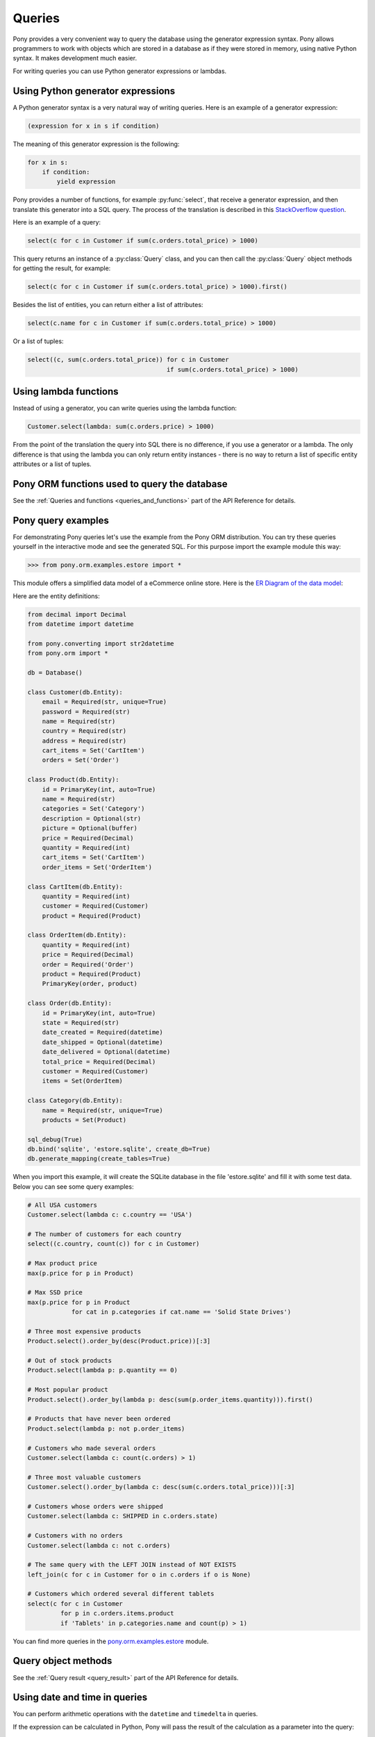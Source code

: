 ﻿Queries
=======

Pony provides a very convenient way to query the database using the generator expression syntax. Pony allows programmers to work with objects which are stored in a database as if they were stored in memory, using native Python syntax. It makes development much easier.

For writing queries you can use Python generator expressions or lambdas.

Using Python generator expressions
----------------------------------

A Python generator syntax is a very natural way of writing queries. Here is an example of a generator expression:

.. code-block:: python

    (expression for x in s if condition)

The meaning of this generator expression is the following:

.. code-block:: python

    for x in s:
        if condition:
            yield expression


Pony provides a number of functions, for example :py:func:`select`, that receive a generator expression, and then translate this generator into a SQL query. The process of the translation is described in this `StackOverflow question <http://stackoverflow.com/questions/16115713/how-pony-orm-does-its-tricks>`_.

Here is an example of a query:

.. code-block:: python

    select(c for c in Customer if sum(c.orders.total_price) > 1000)

This query returns an instance of a :py:class:`Query` class, and you can then call the :py:class:`Query` object methods for getting the result, for example:

.. code-block:: python

    select(c for c in Customer if sum(c.orders.total_price) > 1000).first()

Besides the list of entities, you can return either a list of attributes:

.. code-block:: python

    select(c.name for c in Customer if sum(c.orders.total_price) > 1000)

Or a list of tuples:

.. code-block:: python

    select((c, sum(c.orders.total_price)) for c in Customer
                                          if sum(c.orders.total_price) > 1000)


Using lambda functions
----------------------

Instead of using a generator, you can write queries using the lambda function:

.. code-block:: python

    Customer.select(lambda: sum(c.orders.price) > 1000)

From the point of the translation the query into SQL there is no difference, if you use a generator or a lambda. The only difference is that using the lambda you can only return entity instances - there is no way to return a list of specific entity attributes or a list of tuples.


Pony ORM functions used to query the database
---------------------------------------------

See the :ref:`Queries and functions <queries_and_functions>` part of the API Reference for details.



Pony query examples
-------------------

For demonstrating Pony queries let's use the example from the Pony ORM distribution. You can try these queries yourself in the interactive mode and see the generated SQL. For this purpose import the example module this way:

.. code-block:: python

    >>> from pony.orm.examples.estore import *

This module offers a simplified data model of a eCommerce online store. Here is the `ER Diagram of the data model`_:

.. _ER Diagram of the data model: https://editor.ponyorm.com/user/pony/eStore

.. image:: images/estore.png

Here are the entity definitions:

.. code-block:: python

    from decimal import Decimal
    from datetime import datetime

    from pony.converting import str2datetime
    from pony.orm import *

    db = Database()

    class Customer(db.Entity):
        email = Required(str, unique=True)
        password = Required(str)
        name = Required(str)
        country = Required(str)
        address = Required(str)
        cart_items = Set('CartItem')
        orders = Set('Order')

    class Product(db.Entity):
        id = PrimaryKey(int, auto=True)
        name = Required(str)
        categories = Set('Category')
        description = Optional(str)
        picture = Optional(buffer)
        price = Required(Decimal)
        quantity = Required(int)
        cart_items = Set('CartItem')
        order_items = Set('OrderItem')

    class CartItem(db.Entity):
        quantity = Required(int)
        customer = Required(Customer)
        product = Required(Product)

    class OrderItem(db.Entity):
        quantity = Required(int)
        price = Required(Decimal)
        order = Required('Order')
        product = Required(Product)
        PrimaryKey(order, product)

    class Order(db.Entity):
        id = PrimaryKey(int, auto=True)
        state = Required(str)
        date_created = Required(datetime)
        date_shipped = Optional(datetime)
        date_delivered = Optional(datetime)
        total_price = Required(Decimal)
        customer = Required(Customer)
        items = Set(OrderItem)

    class Category(db.Entity):
        name = Required(str, unique=True)
        products = Set(Product)

    sql_debug(True)
    db.bind('sqlite', 'estore.sqlite', create_db=True)
    db.generate_mapping(create_tables=True)

When you import this example, it will create the SQLite database in the file 'estore.sqlite' and fill it with some test data. Below you can see some query examples:

.. code-block:: python

    # All USA customers
    Customer.select(lambda c: c.country == 'USA')

    # The number of customers for each country
    select((c.country, count(c)) for c in Customer)

    # Max product price
    max(p.price for p in Product)

    # Max SSD price
    max(p.price for p in Product
                for cat in p.categories if cat.name == 'Solid State Drives')

    # Three most expensive products
    Product.select().order_by(desc(Product.price))[:3]

    # Out of stock products
    Product.select(lambda p: p.quantity == 0)

    # Most popular product
    Product.select().order_by(lambda p: desc(sum(p.order_items.quantity))).first()

    # Products that have never been ordered
    Product.select(lambda p: not p.order_items)

    # Customers who made several orders
    Customer.select(lambda c: count(c.orders) > 1)

    # Three most valuable customers
    Customer.select().order_by(lambda c: desc(sum(c.orders.total_price)))[:3]

    # Customers whose orders were shipped
    Customer.select(lambda c: SHIPPED in c.orders.state)

    # Customers with no orders
    Customer.select(lambda c: not c.orders)

    # The same query with the LEFT JOIN instead of NOT EXISTS
    left_join(c for c in Customer for o in c.orders if o is None)

    # Customers which ordered several different tablets
    select(c for c in Customer
             for p in c.orders.items.product
             if 'Tablets' in p.categories.name and count(p) > 1)


You can find more queries in the `pony.orm.examples.estore`_ module.

.. _pony.orm.examples.estore: https://github.com/ponyorm/pony/blob/orm/pony/orm/examples/estore.py


Query object methods
--------------------

See the :ref:`Query result <query_result>` part of the API Reference for details.



Using date and time in queries
------------------------------

You can perform arithmetic operations with the ``datetime`` and ``timedelta`` in queries.

If the expression can be calculated in Python, Pony will pass the result of the calculation as a parameter into the query:

.. code-block:: python

    select(o for o in Order if o.date_created >= datetime.now() - timedelta(days=3))[:]

.. code-block:: sql

    SELECT "o"."id", "o"."state", "o"."date_created", "o"."date_shipped",
           "o"."date_delivered", "o"."total_price", "o"."customer"
    FROM "Order" "o"
    WHERE "o"."date_created" >= ?

If the operation needs to be performed with the attribute, we cannot calculate it beforehand. That is why such expression will be translated into SQL:

.. code-block:: python

    select(o for o in Order if o.date_created + timedelta(days=3) >= datetime.now())[:]

.. code-block:: sql

    SELECT "o"."id", "o"."state", "o"."date_created", "o"."date_shipped",
           "o"."date_delivered", "o"."total_price", "o"."customer"
    FROM "Order" "o"
    WHERE datetime("o"."date_created", '+3 days') >= ?

The SQL generated by Pony will vary depending on the database. Above is the example for SQLite. Here is the same query, translated into PostgreSQL:

.. code-block:: sql

    SELECT "o"."id", "o"."state", "o"."date_created", "o"."date_shipped",
           "o"."date_delivered", "o"."total_price", "o"."customer"
    FROM "order" "o"
    WHERE ("o"."date_created" + INTERVAL '72:0:0' DAY TO SECOND) >= %(p1)s


If you need to use a SQL function, you can use the :py:func:`raw_sql` function in order to include this SQL fragment:

.. code-block:: python

    select(m for m in DBVoteMessage if m.date >= raw_sql("NOW() - '1 minute'::INTERVAL"))

With Pony you can use the ``datetime`` attributes, such as ``month``, ``hour``, etc. Depending on the database, it will be translated into different SQL, which extracts the value for this attribute. In this example we get the ``month`` attribute:

.. code-block:: python

    select(o for o in Order if o.date_created.month == 12)

Here is the result of the translation for SQLite:

.. code-block:: sql

    SELECT "o"."id", "o"."state", "o"."date_created", "o"."date_shipped",
           "o"."date_delivered", "o"."total_price", "o"."customer"
    FROM "Order" "o"
    WHERE cast(substr("o"."date_created", 6, 2) as integer) = 12

And for PostgreSQL:

.. code-block:: sql

    SELECT "o"."id", "o"."state", "o"."date_created", "o"."date_shipped",
           "o"."date_delivered", "o"."total_price", "o"."customer"
    FROM "order" "o"
    WHERE EXTRACT(MONTH FROM "o"."date_created") = 12


.. _automatic_distinct:

Automatic DISTINCT
------------------

Pony tries to avoid duplicates in a query result by automatically adding the ``DISTINCT`` SQL keyword where it is necessary, because useful queries with duplicates are very rare. When someone wants to retrieve objects with a specific criteria, they typically don't expect that the same object will be returned more than once. Also, avoiding duplicates makes the query result more predictable: you don't need to filter duplicates out of a query result.

Pony adds the ``DISCTINCT`` keyword only when there could be potential duplicates. Let's consider a couple of examples.

1) Retrieving objects with a criteria:

.. code-block:: python

    Person.select(lambda p: p.age > 20 and p.name == 'John')

In this example, the query doesn't return duplicates, because the result contains the primary key column of a Person. Since duplicates are not possible here, there is no need in the ``DISTINCT`` keyword, and Pony doesn't add it:

.. code-block:: sql

    SELECT "p"."id", "p"."name", "p"."age"
    FROM "Person" "p"
    WHERE "p"."age" > 20
      AND "p"."name" = 'John'


2) Retrieving object attributes:

.. code-block:: python

    select(p.name for p in Person)

The result of this query returns not objects, but its attribute. This query result can contain duplicates, so Pony will add DISTINCT to this query:

.. code-block:: sql

    SELECT DISTINCT "p"."name"
    FROM "Person" "p"

The result of a such query typically used for a dropdown list, where duplicates are not expected. It is not easy to come up with a real use-case when you want to have duplicates here.

If you need to count persons with the same name, you'd better use an aggregate query:

.. code-block:: python

    select((p.name, count(p)) for p in Person)

But if it is absolutely necessary to get all person's names, including duplicates, you can do so by using the :py:meth:`Query.without_distinct()` method:

.. code-block:: python

    select(p.name for p in Person).without_distinct()

3) Retrieving objects using joins:

.. code-block:: python

    select(p for p in Person for c in p.cars if c.make in ("Toyota", "Honda"))

This query can contain duplicates, so Pony eliminates them using ``DISTINCT``:

.. code-block:: sql

    SELECT DISTINCT "p"."id", "p"."name", "p"."age"
    FROM "Person" "p", "Car" "c"
    WHERE "c"."make" IN ('Toyota', 'Honda')
      AND "p"."id" = "c"."owner"

Without using DISTINCT the duplicates are possible, because the query uses two tables (Person and Car), but only one table is used in the SELECT section. The query above returns only persons (and not their cars), and therefore it is typically not desirable to get the same person in the result more than once. We believe that without duplicates the result looks more intuitive.

But if for some reason you don't need to exclude duplicates, you always can add :py:meth:`~Query.without_distinct()` to the query:

.. code-block:: python

    select(p for p in Person for c in p.cars
             if c.make in ("Toyota", "Honda")).without_distinct()

The user probably would like to see the Person objects duplicates if the query result contains cars owned by each person. In this case the Pony query would be different:

.. code-block:: python

    select((p, c) for p in Person for c in p.cars if c.make in ("Toyota", "Honda"))

And in this case Pony will not add the ``DISTINCT`` keyword to SQL query.


To summarize:

1. The principle "all queries do not return duplicates by default" is easy to understand and doesn't lead to surprises.
2. Such behavior is what most users want in most cases.
3. Pony doesn't add DISTINCT when a query is not supposed to have duplicates.
4. The query method :py:meth:`~Query.without_distinct()` can be used for forcing Pony do not eliminate duplicates.



Functions which can be used inside a query
------------------------------------------

Here is the list of functions that can be used inside a generator query:

* :py:func:`avg`
* :py:func:`abs`
* :py:func:`exists`
* :py:func:`len`
* :py:func:`max`
* :py:func:`min`
* :py:func:`count`
* :py:func:`concat`
* :py:func:`random`
* :py:func:`raw_sql`
* :py:func:`select`
* :py:func:`sum`
* :py:func:`getattr`


Examples:

.. code-block:: python

    select(avg(c.orders.total_price) for c in Customer)

.. code-block:: sql

    SELECT AVG("order-1"."total_price")
    FROM "Customer" "c"
      LEFT JOIN "Order" "order-1"
        ON "c"."id" = "order-1"."customer"

.. code-block:: python

    select(o for o in Order if o.customer in
           select(c for c in Customer if c.name.startswith('A')))[:]

.. code-block:: sql

    SELECT "o"."id", "o"."state", "o"."date_created", "o"."date_shipped",
           "o"."date_delivered", "o"."total_price", "o"."customer"
    FROM "Order" "o"
    WHERE "o"."customer" IN (
        SELECT "c"."id"
        FROM "Customer" "c"
        WHERE "c"."name" LIKE 'A%'
        )

Using getattr()
~~~~~~~~~~~~~~~

`getattr() <https://docs.python.org/3/library/functions.html#getattr>`_ is a built-in Python function, that can be used for getting the attribute value.

Example:

.. code-block:: python

    attr_name = 'name'
    param_value = 'John'
    select(c for c in Customer if getattr(c, attr_name) == param_value)


.. _using_raw_sql_ref:

Using raw SQL
-------------

Pony allows using raw SQL in your queries. There are two options on how you can use raw SQL:

1. Use the :py:func:`raw_sql` function in order to write only a part of a generator or lambda query using raw SQL.
2. Write a complete SQL query using the :py:meth:`Entity.select_by_sql` or :py:meth:`Entity.get_by_sql` methods.


Using the raw_sql() function
~~~~~~~~~~~~~~~~~~~~~~~~~~~~

Let's explore examples of using the :py:func:`raw_sql` function. Here is the schema and initial data that we'll use for our examples:

.. code-block:: python

    from datetime import date
    from pony.orm import *

    db = Database('sqlite', ':memory:')

    class Person(db.Entity):
        id = PrimaryKey(int)
        name = Required(str)
        age = Required(int)
        dob = Required(date)

    db.generate_mapping(create_tables=True)

    with db_session:
        Person(id=1, name='John', age=30, dob=date(1986, 1, 1))
        Person(id=2, name='Mike', age=32, dob=date(1984, 5, 20))
        Person(id=3, name='Mary', age=20, dob=date(1996, 2, 15))


The :py:func:`raw_sql` result can be treated as a logical expression:

.. code-block:: python

    select(p for p in Person if raw_sql('abs("p"."age") > 25'))


The :py:func:`raw_sql` result can be used for a comparison:

.. code-block:: python

    q = Person.select(lambda x: raw_sql('abs("x"."age")') > 25)
    print(q.get_sql())

    SELECT "x"."id", "x"."name", "x"."age", "x"."dob"
    FROM "Person" "x"
    WHERE abs("x"."age") > 25

Also, in the example above we use ``raw_sql()`` in a lambda query and print out the resulting SQL. As you can see the raw SQL part becomes a part of the whole query.

The :py:func:`raw_sql` can accept $parameters:

.. code-block:: python

    x = 25
    select(p for p in Person if raw_sql('abs("p"."age") > $x'))


You can change the content of the :py:func:`raw_sql` function dynamically and still use parameters inside:

.. code-block:: python

    x = 1
    s = 'p.id > $x'
    select(p for p in Person if raw_sql(s))


Another way of using dynamic raw SQL content:

.. code-block:: python

    x = 1
    cond = raw_sql('p.id > $x')
    select(p for p in Person if cond)


You can use various types inside the raw SQL query:

.. code-block:: python

    x = date(1990, 1, 1)
    select(p for p in Person if raw_sql('p.dob < $x'))


Parameters inside the raw SQL part can be combined:

.. code-block:: python

    x = 10
    y = 15
    select(p for p in Person if raw_sql('p.age > $(x + y)'))


You can even call Python functions inside:

.. code-block:: python

    select(p for p in Person if raw_sql('p.dob < $date.today()'))


The :py:func:`raw_sql` function can be used not only in the condition part, but also in the part which returns the result of the query:

.. code-block:: python

    names = select(raw_sql('UPPER(p.name)') for p in Person)[:]
    print(names)

    ['JOHN', 'MIKE', 'MARY']


But when you return data using the :py:func:`raw_sql` function, you might need to specify the type of the result, because Pony has no idea on what the result type is:

.. code-block:: python

    dates = select(raw_sql('(p.dob)') for p in Person)[:]
    print(dates)

    ['1985-01-01', '1983-05-20', '1995-02-15']


If you want to get the result as a list of dates, you need to specify the ``result_type``:

.. code-block:: python

    dates = select(raw_sql('(p.dob)', result_type=date) for p in Person)[:]
    print(dates)

    [datetime.date(1986, 1, 1), datetime.date(1984, 5, 20), datetime.date(1996, 2, 15)]


The :py:func:`raw_sql` function can be used in a :py:meth:`Query.filter` too:

.. code-block:: python

    x = 25
    select(p for p in Person).filter(lambda p: p.age > raw_sql('$x'))


It can be used inside the :py:meth:`Query.filter` without lambda. In this case you have to use the first letter of entity name in lower case as the alias:

.. code-block:: python

    x = 25
    Person.select().filter(raw_sql('p.age > $x'))


You can use several :py:func:`raw_sql` expressions in a single query:

.. code-block:: python

    x = '123'
    y = 'John'
    Person.select(lambda p: raw_sql("UPPER(p.name) || $x")
                            == raw_sql("UPPER($y || '123')"))


The same parameter names can be used several times with different types and values:

.. code-block:: python

    x = 10
    y = 31
    q = select(p for p in Person if p.age > x and p.age < raw_sql('$y'))
    x = date(1980, 1, 1)
    y = 'j'
    q = q.filter(lambda p: p.dob > x and p.name.startswith(raw_sql('UPPER($y)')))
    persons = q[:]


You can use :py:func:`raw_sql` in :py:meth:`Query.order_by` section:

.. code-block:: python

    x = 9
    Person.select().order_by(lambda p: raw_sql('SUBSTR(p.dob, $x)'))


Or without lambda, if you use the same alias, that you used in previous filters. In this case we use the default alias - the first letter of the entity name:

.. code-block:: python

    x = 9
    Person.select().order_by(raw_sql('SUBSTR(p.dob, $x)'))


.. _entities_raw_sql_ref:

Using the select_by_sql() and get_by_sql() methods
~~~~~~~~~~~~~~~~~~~~~~~~~~~~~~~~~~~~~~~~~~~~~~~~~~

Although Pony can translate almost any condition written in Python to SQL, sometimes the need arises to use raw SQL, for example - in order to call a stored procedure or to use a dialect feature of a specific database system. In this case, Pony allows the user to write a query in a raw SQL, by placing it inside the function :py:meth:`Entity.select_by_sql` or :py:meth:`Entity.get_by_sql` as a string:

.. code-block:: python

    Product.select_by_sql("SELECT * FROM Products")

Unlike the method :py:meth:`Entity.select`, the method :py:meth:`Entity.select_by_sql` does not return the :py:class:`Query` object, but a list of entity instances.

Parameters are passed using the following syntax: "$name_variable" or "$(expression in Python)". For example:

.. code-block:: python

    x = 1000
    y = 500
    Product.select_by_sql("SELECT * FROM Product WHERE price > $x OR price = $(y * 2)")

When Pony encounters a parameter within a raw SQL query, it gets the variable value from the current frame (from globals and locals) or from the dictionaries which can be passed as parameters:

.. code-block:: python

    Product.select_by_sql("SELECT * FROM Product WHERE price > $x OR price = $(y * 2)",
                           globals={'x': 100}, locals={'y': 200})

Variables and more complex expressions specified after the ``$`` sign, will be automatically calculated and transferred into the query as parameters, which makes SQL-injection impossible. Pony automatically replaces $x in the query string with "?", "%S" or with other paramstyle, used in your database.

If you need to use the ``$`` sign in the query (for example, in the name of a system table), you have to write two ``$`` signs in succession: ``$$``.
